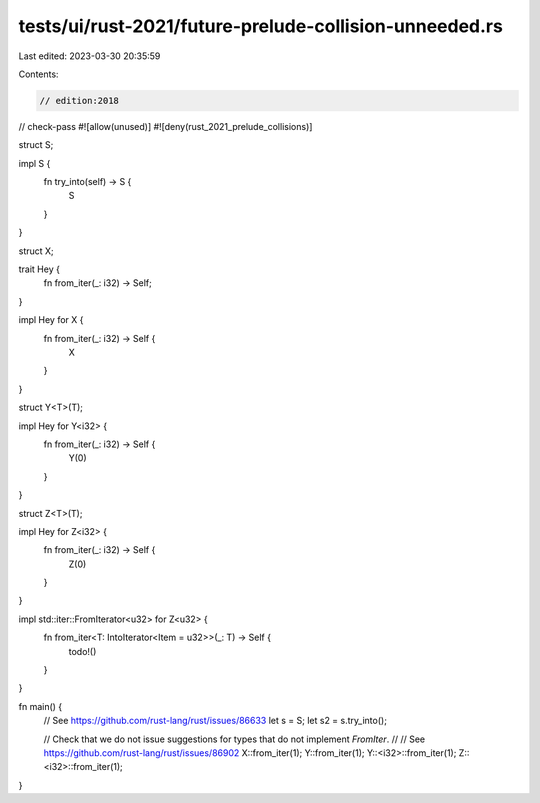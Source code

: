 tests/ui/rust-2021/future-prelude-collision-unneeded.rs
=======================================================

Last edited: 2023-03-30 20:35:59

Contents:

.. code-block:: rs

    // edition:2018
// check-pass
#![allow(unused)]
#![deny(rust_2021_prelude_collisions)]

struct S;

impl S {
    fn try_into(self) -> S {
        S
    }
}

struct X;

trait Hey {
    fn from_iter(_: i32) -> Self;
}

impl Hey for X {
    fn from_iter(_: i32) -> Self {
        X
    }
}

struct Y<T>(T);

impl Hey for Y<i32> {
    fn from_iter(_: i32) -> Self {
        Y(0)
    }
}

struct Z<T>(T);

impl Hey for Z<i32> {
    fn from_iter(_: i32) -> Self {
        Z(0)
    }
}

impl std::iter::FromIterator<u32> for Z<u32> {
    fn from_iter<T: IntoIterator<Item = u32>>(_: T) -> Self {
        todo!()
    }
}

fn main() {
    // See https://github.com/rust-lang/rust/issues/86633
    let s = S;
    let s2 = s.try_into();

    // Check that we do not issue suggestions for types that do not implement `FromIter`.
    //
    // See https://github.com/rust-lang/rust/issues/86902
    X::from_iter(1);
    Y::from_iter(1);
    Y::<i32>::from_iter(1);
    Z::<i32>::from_iter(1);
}


